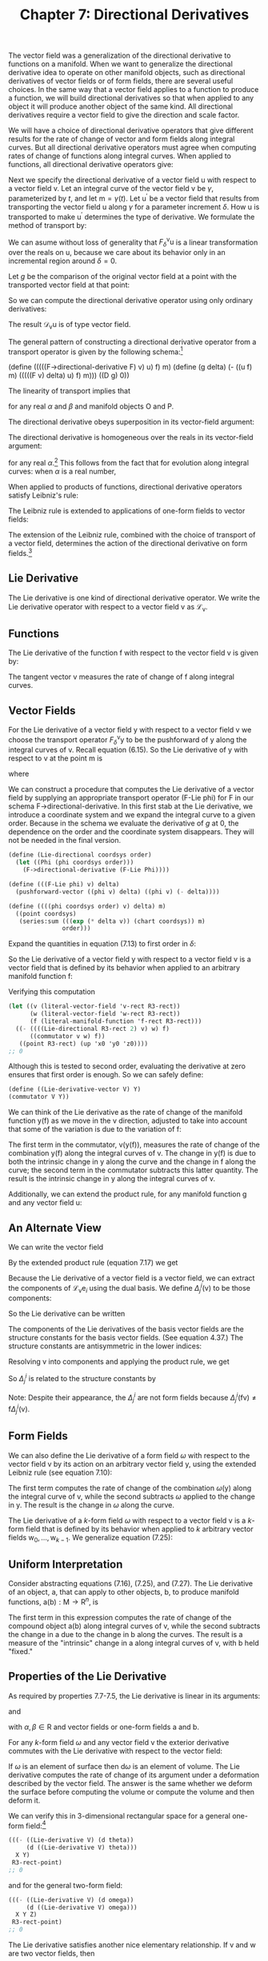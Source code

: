 #+title: Chapter 7: Directional Derivatives
#+STARTUP: noindent

The vector field was a generalization of the directional derivative to
functions on a manifold. When we want to generalize the directional
derivative idea to operate on other manifold objects, such as
directional derivatives of vector fields or of form fields, there are
several useful choices. In the same way that a vector field applies to
a function to produce a function, we will build directional
derivatives so that when applied to any object it will produce another
object of the same kind. All directional derivatives require a vector
field to give the direction and scale factor.

We will have a choice of directional derivative operators that give
different results for the rate of change of vector and form fields
along integral curves. But all directional derivative operators must
agree when computing rates of change of functions along integral
curves. When applied to functions, all directional derivative
operators give:

\begin{equation}
\mathcal{D}_{\mathsf{v}}(\mathsf{f}) = \mathsf{v}(\mathsf{f}).
\end{equation}

Next we specify the directional derivative of a vector field
$\mathsf{u}$ with respect to a vector field $\mathsf{v}$. Let an
integral curve of the vector field $\mathsf{v}$ be $\gamma$, parameterized by
$t$, and let $\mathsf{m} = \gamma(t)$. Let $\mathsf{u}^{\prime}$ be a
vector field that results from transporting the vector field
$\mathsf{u}$ along $\gamma$ for a parameter increment $\delta$. How $\mathsf{u}$ is
transported to make $\mathsf{u}^{\prime}$ determines the type of
derivative. We formulate the method of transport by:

\begin{equation}
\mathsf{u}^{\prime} = F^{\mathsf{v}}_{\delta}\mathsf{u}.
\end{equation}

We can asume without loss of generality that
$F^{\mathsf{v}}_{\delta}\mathsf{u}$ is a linear transformation over
the reals on $\mathsf{u}$, because we care about its behavior only in
an incremental region around $\delta = 0$.

Let $g$ be the comparison of the original vector field at a point with
the transported vector field at that point:

\begin{equation}
g(\delta) = \mathsf{u}(\mathsf{f})(\mathsf{m})-(F^{\mathsf{v}}_{\delta}\mathsf{u})(\mathsf{f})(\mathsf{m}).
\end{equation}

So we can compute the directional derivative operator using only
ordinary derivatives:

\begin{equation}
\mathcal{D}_{\mathsf{v}}\mathsf{u}(\mathsf{f})(\mathsf{m}) = Dg(0).
\end{equation}

The result $\mathcal{D}_{\mathsf{v}}\mathsf{u}$ is of type vector
field.

The general pattern of constructing a directional derivative operator
from a transport operator is given by the following schema:[fn:1]

(define (((((F->directional-derivative F) v) u) f) m)
(define (g delta)
(- ((u f) m) (((((F v) delta) u) f) m)))
((D g) 0))

The linearity of transport implies that

\begin{equation}
\mathcal{D}_{\mathsf{v}}(\alpha\mathsf{O}+\beta\mathsf{P}) = \alpha\mathcal{D}_{\mathsf{v}}\mathsf{O}+\beta\mathcal{D}_{\mathsf{v}}\mathsf{P},
\end{equation}

for any real $\alpha$ and $\beta$ and manifold objects $\mathsf{O}$ and
$\mathsf{P}$.

The directional derivative obeys superposition in its vector-field
argument:

\begin{equation}
\mathcal{D}_{\mathsf{v}+\mathsf{w}} = \mathcal{D}_{\mathsf{v}}+\mathcal{D}_{\mathsf{w}}.
\end{equation}

The directional derivative is homogeneous over the reals in its
vector-field argument:

\begin{equation}
\mathcal{D}_{\alpha\mathsf{v}} = \alpha\mathcal{D}_{\mathsf{v}},
\end{equation}

for any real $\alpha$.[fn:2] This follows from the fact that for evolution
along integral curves: when $\alpha$ is a real number,

\begin{equation}
\phi^{\alpha\mathsf{v}}_{t}(\mathsf{m}) = \phi^{\mathsf{v}}_{\alpha t}(\mathsf{m}).
\end{equation}

When applied to products of functions, directional derivative
operators satisfy Leibniz's rule:

\begin{equation}
\mathcal{D}_{\mathsf{v}}(\mathsf{f}\mathsf{g}) = \mathsf{f}(\mathcal{D}_{\mathsf{v}}\mathsf{g})+(\mathcal{D}_{\mathsf{v}}\mathsf{f})\mathsf{g.}
\end{equation}

The Leibniz rule is extended to applications of one-form fields to
vector fields:

\begin{equation}
\mathcal{D}_{\mathsf{v}}(\omega(\mathsf{y}))= \omega(\mathcal{D}_{\mathsf{v}}\mathsf{y})+(\mathcal{D}_{\mathsf{v}}\omega)(\mathsf{y}).
\end{equation}

The extension of the Leibniz rule, combined with the choice of
transport of a vector field, determines the action of the directional
derivative on form fields.[fn:3]

** Lie Derivative

   The Lie derivative is one kind of directional derivative
   operator. We write the Lie derivative operator with respect to a
   vector field $\mathsf{v}$ as $\mathcal{L}_{\mathsf{v}}$.

** Functions

   The Lie derivative of the function $\mathsf{f}$ with respect to the
   vector field $\mathsf{v}$ is given by:

   \begin{equation}
   \mathcal{L}_{\mathsf{v}}\mathsf{f} = \mathsf{v}(\mathsf{f}).
   \end{equation}

   The tangent vector $\mathsf{v}$ measures the rate of change of
   $\mathsf{f}$ along integral curves.

** Vector Fields

   For the Lie derivative of a vector field $\mathsf{y}$ with respect
   to a vector field $\mathsf{v}$ we choose the transport operator
   $F^{\mathsf{v}}_{\delta}\mathsf{y}$ to be the pushforward of
   $\mathsf{y}$ along the integral curves of $\mathsf{v}$. Recall
   equation (6.15). So the Lie derivative of $\mathsf{y}$ with respect
   to $\mathsf{v}$ at the point $\mathsf{m}$ is

   \begin{equation}
   (\mathcal{L}_{\mathsf{v}}\mathsf{y})(\mathsf{f})(\mathsf{m}) = Dg(0),
   \end{equation}

   where

   \begin{equation}
   g(\delta) = \mathsf{y}(\mathsf{f})(\mathsf{m}) - ((\phi^{\mathsf{v}}_{\delta})_{*}\mathsf{y})(\mathsf{f})(\mathsf{m}).
   \end{equation}

   We can construct a procedure that computes the Lie derivative of a
   vector field by supplying an appropriate transport operator (F-Lie
   phi) for F in our schema F->directional-derivative. In this first
   stab at the Lie derivative, we introduce a coordinate system and we
   expand the integral curve to a given order. Because in the schema
   we evaluate the derivative of $g$ at 0, the dependence on the order
   and the coordinate system disappears. They will not be needed in
   the final version.

   #+begin_src scheme
     (define (Lie-directional coordsys order)
       (let ((Phi (phi coordsys order)))
         (F->directional-derivative (F-Lie Phi))))
   #+end_src

   #+begin_src scheme
     (define (((F-Lie phi) v) delta)
       (pushforward-vector ((phi v) delta) ((phi v) (- delta))))
   #+end_src

   #+begin_src scheme
     (define ((((phi coordsys order) v) delta) m)
       ((point coordsys)
        (series:sum (((exp (* delta v)) (chart coordsys)) m)
                    order)))
   #+end_src

   Expand the quantities in equation (7.13) to first order in $\delta$:

   \begin{equation}
   \begin{aligned}
   g(\delta) = \mathsf{y}(\mathsf{f})(\mathsf{m})-(\phi^{\mathsf{v}}_{\delta *}\mathsf{y})(\mathsf{f})(\mathsf{m}) \\
   &=\mathsf{y}(\mathsf{f})(\mathsf{m})-\mathsf{y}(\mathsf{f}\circ\phi^{\mathsf{v}}_{\delta})(\phi^{\mathsf{v}}_{-\delta}(\mathsf{m})) \\
   &=(\mathsf{y}(\mathsf{f})-\mathsf{y}(\mathsf{f}+\delta\mathsf{v}(\mathsf{f})+\cdots)+\delta\mathsf{v}(\mathsf{y}(\mathsf{f}+\delta\mathsf{v}(\mathsf{f})+\cdots)))(\mathsf{m})+\cdots \\
   &=(-\delta\mathsf{y}(\mathsf{v}(\mathsf{f}))+\delta\mathsf{v}(\mathsf{y}(\mathsf{f})))(\mathsf{m})+\cdots \\
   &=\delta[\mathsf{v},\mathsf{y}](\mathsf{f})(\mathsf{m})+\mathcal{O}(\delta^{2}).
   \end{aligned}
   \end{equation}

   So the Lie derivative of a vector field $\mathsf{y}$ with respect
   to a vector field $\mathsf{v}$ is a vector field that is defined by
   its behavior when applied to an arbitrary manifold function
   $\mathsf{f}$:

   \begin{equation}
   (\mathcal{L}_{\mathsf{v}}\mathsf{y})(\mathsf{f}) = [\mathsf{v},\mathsf{y}](\mathsf{f})
   \end{equation}

   Verifying this computation

   #+begin_src scheme
     (let ((v (literal-vector-field 'v-rect R3-rect))
           (w (literal-vector-field 'w-rect R3-rect))
           (f (literal-manifold-function 'f-rect R3-rect)))
       ((- ((((Lie-directional R3-rect 2) v) w) f)
           ((commutator v w) f))
        ((point R3-rect) (up 'x0 'y0 'z0))))
     ;; 0
   #+end_src

   Although this is tested to second order, evaluating the derivative
   at zero ensures that first order is enough. So we can safely
   define:

   #+begin_src scheme
     (define ((Lie-derivative-vector V) Y)
     (commutator V Y))
   #+end_src

   We can think of the Lie derivative as the rate of change of the
   manifold function $\mathsf{y}(\mathsf{f})$ as we move in the
   $\mathsf{v}$ direction, adjusted to take into account that some of
   the variation is due to the variation of $\mathsf{f}$:

   \begin{equation}
   \begin{aligned}
   (\mathcal{L}_{\mathsf{v}}\mathsf{y})(\mathsf{f}) = [\mathsf{v},\mathsf{y}](\mathsf{f}) \\
   &=\mathsf{v}(\mathsf{y}(\mathsf{f}))-\mathsf{y}(\mathsf{v}(\mathsf{f})) \\
   &=\mathsf{v}(\mathsf{y}(\mathsf{f}))-\mathsf{y}(\mathcal{L}_{\mathsf{v}}(\mathsf{f})).
   \end{aligned}
   \end{equation}

   The first term in the commutator,
   $\mathsf{v}(\mathsf{y}(\mathsf{f}))$, measures the rate of change
   of the combination $\mathsf{y}(\mathsf{f})$ along the integral
   curves of $\mathsf{v}$. The change in $\mathsf{y}(\mathsf{f})$ is
   due to both the intrinsic change in $\mathsf{y}$ along the curve
   and the change in $\mathsf{f}$ along the curve; the second term in
   the commutator subtracts this latter quantity. The result is the
   intrinsic change in $\mathsf{y}$ along the integral curves of
   $\mathsf{v}$.

   Additionally, we can extend the product rule, for any manifold function $\mathsf{g}$ and any vector field $\mathsf{u}$:

   \begin{equation}
   \begin{aligned}
   \mathcal{L}_{\mathsf{v}}(\mathsf{g}\mathsf{u})(\mathsf{f})=[\mathsf{v},\mathsf{g}\mathsf{u}](\mathsf{f}) \\
   &=\mathsf{v}(\mathsf{g})\mathsf{u}(\mathsf{f})+\mathsf{g}[\mathsf{v},\mathsf{u}](\mathsf{f}) \\
   &=(\mathcal{L}_{\mathsf{v}}\mathsf{g})\mathsf{u}(\mathsf{f})+\mathsf{g}(\mathcal{L}_{\mathsf{v}}\mathsf{u})(\mathsf{f}).
   \end{aligned}
   \end{equation}

** An Alternate View

   We can write the vector field

   \begin{equation}
   \mathsf{y}(\mathsf{f})=\sum_{i}y^{i}\mathsf{e}_{i}(\mathsf{f}).
   \end{equation}

   By the extended product rule (equation 7.17) we get

   \begin{equation}
   \mathcal{L}_{\mathsf{v}}\mathsf{y}(\mathsf{f})=\sum_{i}(\mathsf{v}(\mathsf{y}^{i})\mathsf{e}_{i}(\mathsf{f})+\mathsf{y}^{i}\mathcal{L}_{\mathsf{v}}\mathcal{e}_{i}(\mathsf{f})).
   \end{equation}

   Because the Lie derivative of a vector field is a vector field, we
   can extract the components of
   $\mathcal{L}_{\mathsf{v}}\mathsf{e}_{i}$ using the dual basis. We
   define $\Delta^{i}_{j}(\mathsf{v})$ to be those components:

   \begin{equation}
   \Delta^{i}_{j}(\mathsf{v}) = \tilde{\mathsf{e}}^{i}(\mathcal{L}_{\mathsf{v}}\mathsf{e}_{j}) = \tilde{\mathsf{e}}^{i}([\mathsf{v},\mathsf{e}_{j}]).
   \end{equation}

   So the Lie derivative can be written

   \begin{equation}
   (\mathcal{L}_{\mathsf{v}}\mathsf{y})(\mathsf{f}) = \sum_{i}\bigg(\mathsf{v}(\mathsf{y}^{i})+\sum_{j}\Delta^{i}_{j}(\mathsf{v})\mathsf{y}^{j}\bigg)\mathsf{e}_{i}(f).
   \end{equation}

   The components of the Lie derivatives of the basis vector fields
   are the structure constants for the basis vector fields. (See
   equation 4.37.) The structure constants are antisymmetric in the
   lower indices:

   \begin{equation}
   \tilde{\mathsf{e}}^{i}(\mathcal{L}_{\mathsf{e}_{k}}\mathsf{e}_{j}) = \tilde{\mathsf{e}}^{i}([\mathsf{e}_{k},\mathsf{e}_{j}]) = \mathsf{d}^{i}_{kj}.
   \end{equation}

   Resolving $\mathsf{v}$ into components and applying the product
   rule, we get

   \begin{equation}
   (\mathcal{L}_{\mathsf{v}}\mathsf{y})(\mathsf{f}) = \sum_{k}\big(\mathsf{v}^{k}[\mathsf{e}_{k},\mathsf{y}](\mathsf{f})-\mathsf{y}(\mathsf{v}^{k})\mathsf{e}_{k})(\mathsf{f})\big).
   \end{equation}

   So $\Delta^{i}_{j}$ is related to the structure constants by

   \begin{equation}
   \begin{aligned}
   \Delta^{i}_{j}(\mathsf{v}) = \tilde{\mathsf{e}}^{i}(\mathcal{L}_{\mathsf{v}}\mathsf{e}_{j}) \\
   &=\sum_{k}\big(\mathsf{v}^{k}\tilde{\mathsf{e}}^{i}([\mathsf{e}_{k},\mathsf{e}_{j}])-\mathsf{e}_j(\mathsf{v}^{k})\tilde{\mathsf{e}}^{i}(\mathsf{e}_{k})\big) \\
   &=\sum_{k}\big(\mathsf{v}^{k}\mathsf{d}^{i}_{kj}-\mathsf{e}_{j}(\mathsf{v}^{k})\delta^{i}_{k}\big) \\
   &=\sum_{k}\mathsf{v}^{k}\mathsf{d}^{i}_{kj}-\mathsf{e}_{j}(\mathsf{v}^{i}).
   \end{aligned}
   \end{equation}

   Note: Despite their appearance, the $\Delta^{i}_{j}$ are not form
   fields because $\Delta^{i}_{j}(\mathsf{f}\mathsf{v})\neq\mathsf{f}
   \Delta^{i}_{j}(\mathsf{v})$.

** Form Fields

   We can also define the Lie derivative of a form field $\omega$ with
   respect to the vector field $\mathsf{v}$ by its action on an
   arbitrary vector field $\mathsf{y}$, using the extended Leibniz
   rule (see equation 7.10):

   \begin{equation}
   (\mathcal{L}_{\mathsf{v}}(\omega))(\mathsf{y})\equiv\mathsf{v}(\omega(\mathsf{y}))-\omega(\mathcal{L}_{\mathsf{v}}\mathsf{y}).
   \end{equation}

   The first term computes the rate of change of the combination
   $\omega(\mathsf{y})$ along the integral curve of $\mathsf{v}$,
   while the second subtracts $\omega$ applied to the change in
   $\mathsf{y}$. The result is the change in $\omega$ along the curve.

   The Lie derivative of a $k$-form field $\omega$ with respect to a vector
   field $\mathsf{v}$ is a $k$-form field that is defined by its
   behavior when applied to $k$ arbitrary vector fields
   $\mathsf{w}_{0},\ldots,\mathsf{w}_{k-1}$. We generalize equation
   (7.25):

   \begin{equation}
   \begin{aligned}
   \mathcal{L}_{\mathsf{v}}\omega(\mathsf{w}_{0},\ldots,\mathsf{w}_{k-1}) \\
   &= \mathsf{v}(\omega(\mathsf{w}_{0},\ldots,\mathsf{w}_{k-1}))-\sum_{i=0}^{k-1}\omega(\mathsf{w}_{0},\ldots,\mathcal{L}_{\mathsf{v}}\mathsf{w}_{i},\ldots,\mathsf{w}_{k-1}).
   \end{aligned}
   \end{equation}

** Uniform Interpretation

   Consider abstracting equations (7.16), (7.25), and (7.27). The Lie
   derivative of an object, $\mathsf{a}$, that can apply to other
   objects, $\mathsf{b}$, to produce manifold functions,
   $\mathsf{a}(\mathsf{b}):\mathsf{M}\to\mathsf{R}^{n}$, is

   \begin{equation}
   (\mathcal{L}_{\mathsf{v}}\mathsf{a})(\mathsf{b}) = \mathsf{v}(\mathsf{a}(\mathsf{b}))-\mathsf{a}(\mathcal{L}_{\mathsf{v}}\mathsf{b}).
   \end{equation}

   The first term in this expression computes the rate of change of
   the compound object $\mathsf{a}(\mathsf{b})$ along integral curves
   of $\mathsf{v}$, while the second subtracts the change in
   $\mathsf{a}$ due to the change in $\mathsf{b}$ along the
   curves. The result is a measure of the "intrinsic" change in
   $\mathsf{a}$ along integral curves of $\mathsf{v}$, with
   $\mathsf{b}$ held "fixed."

** Properties of the Lie Derivative

   As required by properties 7.7-7.5, the Lie derivative is linear in
   its arguments:

   \begin{equation}
   \mathcal{L}_{\alpha\mathsf{v}+\beta\mathsf{w}} = \alpha\mathcal{L}_{\mathsf{v}}+\beta\mathcal{L}_{\mathsf{w}},
   \end{equation}

   and

   \begin{equation}
   \mathcal{L}_\mathsf{v}(\alpha\mathsf{a}+\beta\mathsf{b})=\alpha\mathcal{L}_{\mathsf{v}}\mathsf{a}+\beta\mathcal{L}_{\mathsf{v}}\mathsf{b},
   \end{equation}

   with $\alpha,\beta\in\mathsf{R}$ and vector fields or one-form
   fields $\mathsf{a}$ and $\mathsf{b}$.

   For any $k$-form field $\omega$ and any vector field $\mathsf{v}$ the
   exterior derivative commutes with the Lie derivative with respect
   to the vector field:

   \begin{equation}
   \mathcal{L}_{\mathsf{v}}(\mathsf{d}\omega) = \mathsf{d}(\mathcal{L}_{\mathsf{v}}\omega).
   \end{equation}

   If $\omega$ is an element of surface then $\mathsf{d}\omega$ is an element
   of volume. The Lie derivative computes the rate of change of its
   argument under a deformation described by the vector field. The
   answer is the same whether we deform the surface before computing
   the volume or compute the volume and then deform it.

   We can verify this in 3-dimensional rectangular space for a general
   one-form field:[fn:4]

   #+begin_src scheme
     (((- ((Lie-derivative V) (d theta))
          (d ((Lie-derivative V) theta)))
       X Y)
      R3-rect-point)
     ;; 0
   #+end_src

   and for the general two-form field:

   #+begin_src scheme
     (((- ((Lie-derivative V) (d omega))
          (d ((Lie-derivative V) omega)))
       X Y Z)
      R3-rect-point)
     ;; 0
   #+end_src

   The Lie derivative satisfies another nice elementary
   relationship. If $\mathsf{v}$ and $\mathsf{w}$ are two vector
   fields, then

   \begin{equation}
   [\mathcal{L}_{\mathsf{v}},\mathcal{L}_{\mathsf{w}}] = \mathcal{L}_{[\mathsf{v},\mathsf{w}]}.
   \end{equation}

   Again, for our general one-form field $\theta$:

   #+begin_src scheme
     ((((- (commutator (Lie-derivative X) (Lie-derivative Y))
           (Lie-derivative (commutator X Y)))
        theta)
       Z)
      R3-rect-point)
     ;; 0
   #+end_src

   and for the two-form field $\omega$:

   #+begin_src scheme
     ((((- (commutator (Lie-derivative X) (Lie-derivative Y))
           (Lie-derivative (commutator X Y)))
        omega)
       Z V)
      R3-rect-point)
     ;; 0
   #+end_src

** Exponentiating Lie Derivatives

   The Lie derivative computes the rate of change of objects as they
   are advanced along integral curves. The Lie derivative of an object
   produces another object of the same type, so we can iterate Lie
   derivatives. This gives us Taylor series for objects along the
   curve.

   The operator $e^{t\mathcal{L}_{\mathsf{v}}} =
   1+t\mathcal{L}_{v}+\tfrac{t^{2}}{2!}\mathcal{L}^{2}_{\mathsf{v}}+\ldots$
   evolves objects along the curve by parameter $t$. For example, the
   exponential of a Lie derivative applied to a vector field is

   \begin{equation}
   \begin{aligned}
   e^{t\mathcal{L}_{\mathsf{v}}}\mathsf{y} = \mathsf{y}+t\mathcal{L}_{\mathsf{v}}\mathsf{y}+\frac{t^{2}}{2}{\mathcal{L}_{\mathsf{v}}}^{2}\mathsf{y}+\cdots \\
   &= \mathsf{y}+t[\mathsf{v},\mathsf{y}]+\frac{t^{2}}{2}[\mathsf{v},[\mathsf{v},\mathsf{y}]]+\cdots .
   \end{aligned}
   \end{equation}

   Consider a simple case. We advanced the coordinate-basis vector
   field ${\partial}/{\partial\mathsf{y}}$ by an angle $a$ around the
   circle. Let $\mathsf{J}_{z} = {x\partial}/{\partial\mathsf{y}} -
   {y\partial}/{\partial\mathsf{x}}$, the circular vector field. We
   recall

   #+begin_src scheme
     (define Jz (- (* x d/dy) (* y d/dx)))
   #+end_src

   We can apply the exponential of the Lie derivative with respect to
   $\mathsf{J}_{z}$ to ${\partial}/{\partial\mathsf{y}}$. We examine
   how the result affects a general function on the manifold:

   #+begin_src scheme
     (series:for-each print-expression
                      ((((exp (* 'a (Lie-derivative Jz))) d/dy)
                        (literal-manifold-function 'f-rect R3-rect))
                       ((point R3-rect) (up 1 0 0)))
                      5)
     ;; /(((partial 0) f-rect) (up 1 0))/
     ;; /(* -1 a (((partial 1) f-rect) (up 1 0)))/
     ;; /(* -1/2 (expt a 2) (((partial 0) f-rect) (up 1 0)))/
     ;; /(* 1/6 (expt a 3) (((partial 1) f-rect) (up 1 0)))/
     ;; /(* 1/24 (expt a 4) (((partial 0) f-rect) (up 1 0)))/
     ;; /;Value: .../
   #+end_src

   Apparently the result is

   \begin{equation}
   \text{exp}(\alpha\mathcal{L}_{(\mathsf{x}\,{\partial}/{\partial\mathsf{y}}-\mathsf{y}\,{\partial}/{\partial\mathsf{x}})})\frac{\partial}{\partial\mathsf{y}}
   =-\sin(a)\frac{\partial}{\partial\mathsf{x}}+\cos(a)\frac{\partial}{\partial\mathsf{y}}.
   \end{equation}

** Interior Product

   There is a simple but useful operation available between vector
   fields and form fields called /interior product/. This is the
   substitution of a vector field $\mathsf{v}$ into the first argument
   of a $p$-form field $\omega$ to produce a $p-1$-form field:

   \begin{equation}
   (i_{\mathsf{v}}\omega)(\mathsf{v}_{1},\ldots\mathsf{v}_{\mathsf{p}-1})=\omega(\mathsf{v},\mathsf{v}_{1},\ldots\mathsf{v}_{\mathsf{p-1}}).
   \end{equation}

   There is a mundane identity corresponding to the product rule for
   the Lie derivative of an interior product:

   \begin{equation}
   \mathcal{L}_{\mathsf{v}}(i_{\mathsf{y}}\omega)=i_{\mathcal{L}_{\mathsf{v}}\mathsf{y}}\omega+{i}_{\mathsf{y}}(\mathcal{L}_{\mathsf{v}}\omega).
   \end{equation}

   And there is a rather nice identity for the Lie derivative in terms
   of the interior product and the exterior derivative, called
   /Cartan's formula/:

   \begin{equation}
   \mathcal{L}_{\mathsf{v}}\omega=i_{\mathsf{v}}(\mathsf{d}\omega)+\mathsf{d}(i_{\mathsf{v}}\omega).
   \end{equation}

   We can verify Cartan's formula in a simple case with a program:

   #+begin_src scheme
     (define X (literal-vector-field 'X-rect R3-rect))
     (define Y (literal-vector-field 'Y-rect R3-rect))
     (define Z (literal-vector-field 'Z-rect R3-rect))
   #+end_src

   #+begin_src scheme
     (define a (literal-manifold-function 'alpha R3-rect))
     (define b (literal-manifold-function 'beta R3-rect))
     (define c (literal-manifold function 'gamma R3-rect))
   #+end_src

   #+begin_src scheme
     (define omega
       (+ (* a (wedge dx dy))
          (* b (wedge dy dz))
          (* c (wedge dz dx))))
   #+end_src

   #+begin_src scheme
     (define ((L1 X) omega)
       (+ ((interior-product X) (d omega))
          (d ((interior-product X) omega))))
   #+end_src

   #+begin_src scheme
     ((- (((Lie-derivative X) omega) Y Z)
         (((L1 X) omega) Y Z))
      ((point R3-rect) (up 'x0 'y0 'z0)))
     ;; 0
   #+end_src

   Note that $i_{\mathsf{v}}\circ{i}_{\mathsf{u}} +
   {i}_{\mathsf{u}}\circ{i}_{\mathsf{v}} = 0$. One consequence of this
   is that ${i}_{\mathsf{v}}\circ{i}_{\mathsf{v}}=0$.

** Covariant Derivative

   The covariant derivative is another kind of directional derivative
   operator. We write the covariant derivative operator with respect
   to a vector field $\mathsf{v}$ as $\nabla_{\mathsf{v}}$. This is
   pronounced "covariant derivative with respect to $\mathsf{v}$" or
   "nabla $\mathsf{v}$."

** Covariant Derivative of Vector Fields

   We may also choose our $F^{\mathsf{v}}_{\delta}\mathsf{u}$ to
   define what we mean by "parallel" transport of the vector field
   $\mathsf{u}$ along an integral curve of the vector field
   $\mathsf{v}$. This may correspond to our usual understanding of
   parallel in situations where we have intuitive insight.

   The notion of parallel transport is path dependent. Remember our
   example from the Introduction, page 1: Start at the North Pole
   carrying a stick along a line of longitude to the Equator, always
   pointing it south, parallel to the surface of the Earth. Then
   proceed eastward for some distance, still pointing the stick
   south. Finally, return to the North Pole along this new line of
   longitude, keeping the stick pointing south all the time. At the
   pole the stick will not point in the same direction as it did at
   the beginning of the trip, and the discrepancy will depend on the
   amount of eastward motion.[fn:5]

   So if we try to carry a stick parallel to itself and tangent to the
   sphere, around a closed path, the stick generally does not end up
   pointing in the same direction as it started. The result of
   carrying the stick from one point on the sphere to another depends
   on the path taken. However, the direction of the stick at the
   endpoint of a path does not depend on the rate of transport, just
   on the particular path on which it is carried. Parallel transport
   over a zero-length path is the identity.

   A vector may be resolved as a linear combination of other
   vectors. If we parallel-transport each component, and form the same
   linear combination, we get the transported original vector. Thus
   parallel transport on a particular path for a particular distance
   is a linear operation.

   So the transport function $F^{\mathsf{v}}_{\delta}$ is a linear
   operator on the components of its argument, and thus:

   \begin{equation}
   F^{\mathsf{v}}_{\delta}\mathsf{u}(\mathsf{f})(\mathsf{m})=\sum_{i,j}(A^{i}_{j}(\delta)(\mathsf{u}^{j}\circ\phi^{\mathsf{v}}_{-\delta})\mathsf{e}_{i}(\mathsf{f}))(\mathsf{m})
   \end{equation}

   for some functions $A^{i}_{j}$ that depend on the particular path
   (hence its tangent vector $\mathsf{v}$) and the initial point. We
   reach back along the integral curve to pick up the components of
   $\mathsf{u}$ and then parallel-transport them forward by the matrix
   $A^{i}_{j}(\delta)$ to form the components of the
   parallel-transported vector at the advanced point.

   As before, we compute

   \begin{equation}
   \nabla_{\mathsf{v}}\mathsf{u}(\mathsf{f})(\mathsf{m})=Dg(0),
   \end{equation}

   where

   \begin{equation}
   g(\delta)=\mathsf{u}(\mathsf{f})(\mathsf{m})-(F^{\mathsf{v}}_{\delta}\mathsf{u})(\mathsf{f})(\mathsf{m}).
   \end{equation}

   Expanding with respect to a basis $\{\mathsf{e}_{i}\}$ we get

   \begin{equation}
   g(\delta)=\sum_{i}\Bigg(\mathsf{u}^{i}\mathsf{e}_{i}(\mathsf{f})-\sum_{j}A^{i}_{j}(\delta)(\mathsf{u}^{j}\circ\phi^{\mathsf{v}}_{-\delta})\mathsf{e}_{i}(\mathsf{f})\Bigg)(\mathsf{m}).
   \end{equation}

   By the product rule for derivatives,

   \begin{equation}
   \begin{aligned}
   Dg(\delta)= \\
   \sum_{ij}\big(A^{i}_{j}(\delta)((\mathsf{v}(\mathsf{u}^{j}))\circ\phi^{\mathsf{v}}_{-\delta})\mathsf{e}_{i}(\mathsf{f})-DA^{i}_{j}(\delta)(\mathsf{u}^{j}\circ\phi^{\mathsf{v}}_{-\delta})\mathsf{e}_{i}(\mathsf{f})\big)(\mathsf{m}).
   \end{aligned}
   \end{equation}

   So, since $A^{i}_{j}(0)(\mathsf{m})$ is the identity multiplier,
   and $\phi^{\mathsf{v}}_{0}$ is the identity function,

   \begin{equation}
   Dg(0)=\sum_{i}\Bigg(\mathsf{v}(\mathsf{u}^{i})(\mathsf{m})\mathsf{e}_{i}(\mathsf{f})-\sum_{j}DA^{i}_{j}(0)\mathsf{u}^{j}(\mathsf{m})\mathsf{e}_{i}(\mathsf{f})\Bigg)\,(\mathsf{m}).
   \end{equation}

   We need $DA^{i}_{j}(0)$. Parallel transport depends on the path,
   but not on the parameterization of the path. From this we can
   deduce that $DA^{i}_{j}(0)$ can be written as one-form fields
   applied to the vector field $\mathsf{v}$, as follows.

   Introduce $B$ to make the dependence of $A$s on $\mathsf{v}$
   explicit:

   \begin{equation}
   A^{i}_{j}(\delta) = B^{i}_{j}(\mathsf{v})(\delta).
   \end{equation}

   Parallel transport depends on the path but not on the rate along
   the path. Incrementally, if we scale the vector field $\mathsf{v}$
   by $\xi$,

   \begin{equation}
   \frac{d}{d\delta}(B(\mathsf{v})(\delta)) = \frac{d}{d\delta}(B(\xi\mathsf{v})({\delta}/{\xi})).
   \end{equation}

   Using the chain rule

   \begin{equation}
   D(B(\mathsf{v}))(\delta) = \frac{1}{\xi}D(B(\xi\mathsf{v}))(\frac{\delta}{\xi}),
   \end{equation}

   so, for $\delta = 0$,

   \begin{equation}
   \xi{D}(B(\mathsf{v}))(0) = D(B(\xi\mathsf{v}))(0).
   \end{equation}

   The scale factor $\xi$ can vary from place to place. So $DA^{i}_{j}(0)$
   is homogeneous in $\mathsf{v}$ over manifold functions. This is
   stronger than the homogeneity required by equation (7.7).

   The superposition property (equation (7.6)) is true of the ordinary
   directional derivative of manifold functions. By analogy we require
   it to be true of directional derivatives of vector fields.

   These two properties imply that $DA^{i}_{j}(0)$ is a one-form
   field:

   \begin{equation}
   DA^{i}_{j}(0) = -\varpi^{i}_{j}(\mathsf{v}),
   \end{equation}

   where the minus sign is a matter of convention.

   As before, we can take a stab at computing the covariant derivative
   of a vector field by supplying an appropriate transport operator
   for F in F->directional-derivative. Again, this is expanded to a
   given order with a given coordinate system. These will be
   unnecessary in the final version.

   #+begin_src scheme
     (define (covariant-derivative-vector omega coordsys order)
       (let ((Phi (phi coordsys order)))
         (F->directional-derivative
          (F-parallel omega Phi coordsys))))
   #+end_src

   #+begin_src scheme
     (define ((((((F-parallel omega phi coordsys) v) delta) u) f) m)
       (let ((basis (coordinate-system->basis coordsys)))
         (let ((etilde (basis->1form-basis basis))
               (e (basis->vector-basis basis)))
           (let ((m0 (((phi v) (- delta)) m)))
             (let ((Aij (+ (identity-like ((omega v) m0))
                           (* delta (- ((omega v) m0)))))
                   (ui ((etilde u) m0)))
               (* ((e f) m) (* Aij ui)))))))
   #+end_src

   So

   \begin{equation}
   Dg(0) = \sum_{i}\left(\mathsf{v}(\mathsf{u}^{i})(\mathsf{m})+\sum_{j}\varpi^{i}_{j}(\mathsf{v})(\mathsf{m})\mathsf{u}^{j}(\mathsf{m})\right)\mathsf{e}_{i}(\mathsf{f})(\mathsf{m}).
   \end{equation}

   Thus the covariant derivative is

   \begin{equation}
   \nabla_{\mathsf{v}}\mathsf{u}(\mathsf{f}) = \sum_{i}\left(\mathsf{v}(\mathsf{u}^{i})+\sum_{j}\varpi^{i}_{j}(\mathsf{v})\mathsf{u}^{j}\right)\mathsf{e}_{i}(\mathsf{f}).
   \end{equation}

   The one-form fields $\varpi^{i}_{j}$ are called the /Cartan
   one-forms/, or the /connection one-forms/. They are defined with
   respect to the basis $\mathsf{e}$.

   As a program, the covariant derivative is:[fn:6]

   #+begin_src scheme
     (define ((((covariant-derivative-vector Cartan) V) U) f)
       (let ((basis (Cartan->basis Cartan))
             (Cartan-forms (Cartan->forms Cartan)))
         (let ((vector-basis (basis->vector-basis basis))
               (1form-basis (basis->1-form-basis basis)))
           (let ((u-components (1form-basis U)))
             (* (vector-basis f)
                (+ (V u-components)
                   (* (Cartan-forms V) u-components)))))))
   #+end_src

   An important property of $\nabla_{\mathsf{v}}\mathsf{u}$ is that it
   is linear over manifold functions $\mathsf{g}$ in the first
   argument

   \begin{equation}
   \nabla_{\mathsf{g}\mathsf{v}}\mathsf{u}(\mathsf{f}) = \mathsf{g}\nabla_{\mathsf{v}}\mathsf{u}(\mathsf{f}),
   \end{equation}

   consistent with the fact that the Cartan forms $\varpi^{i}_{j}$
   share the same property.

   Additionally, we can extend the product rule, for any manifold
   function $\mathsf{g}$ and any vector field $\mathsf{u}$:

   \begin{equation}
   \begin{aligned}
   \nabla_{\mathsf{v}}(\mathsf{g}\mathsf{u})(\mathsf{f}) &= \sum_{i}\left(\mathsf{v}(\mathsf{gu}^{i})+\sum_{j}\varpi^{i}_{j}(\mathsf{v})\mathsf{gu}^{j}\right)\mathsf{e}_{i}(\mathsf{f}) \\
   &= \sum_{i}\mathsf{v}(\mathsf{g})\mathsf{u}^{i}\mathsf{e}_{i}(\mathsf{f})+\mathsf{g}\nabla_{\mathsf{v}}(\mathsf{u})(\mathsf{f}) \\
   &= (\nabla_{\mathsf{v}}\mathsf{g})\mathsf{u}(\mathsf{f})+\mathsf{g}\nabla_{\mathsf{v}}(\mathsf{u})(\mathsf{f}).
   \end{aligned}
   \end{equation}

** An Alternate View

   As we did with the Lie derivative (equations 7.18-7.21), we can
   write the vector field

   \begin{equation}
   \mathsf{u}(\mathsf{f})(\mathsf{m}) = \sum_{i}\mathsf{u}^{i}(\mathsf{m})\mathsf{e}_{i}(\mathsf{f})(\mathsf{m}).
   \end{equation}

   By the extended product rule, equation (7.51), we get:

   \begin{equation}
   \nabla_{\mathsf{v}}\mathsf{u}(\mathsf{f}) = \sum_{i}(\mathsf{v}(\mathsf{u}^{i})\mathsf{e}_{i}(\mathsf{f})+\mathsf{u}^{i}\nabla_{\mathsf{v}}\mathsf{e}_{i}(\mathsf{f})).
   \end{equation}

   Because the covariant derivative of a vector field is a vector
   field we can extract the components of
   $\nabla_{\mathsf{v}}\mathsf{e}_{i}$ using the dual basis:

   \begin{equation}
   \varpi^{i}_{j}(\mathsf{v}) = \tilde{\mathsf{e}}^{i}(\nabla_{\mathsf{v}}\mathsf{e}_{j}).
   \end{equation}

   This gives an alternate expression for the Cartan one forms. So

   \begin{equation}
   \nabla_{\mathsf{v}}\mathsf{u}(\mathsf{f}) = \sum_{i}\left(\mathsf{v}(\mathsf{u}^{i})+\sum_{j}\varpi^{i}_{j}(\mathsf{v})\mathsf{u}^{j}\right)\mathsf{e}_{i}(\mathsf{f}).
   \end{equation}

   This analysis is parallel to the analysis of the Lie derivative,
   except that here we have the Cartan form fields $\varpi^{i}_{j}$
   and there we had $\Delta^{i}_{j}$, which are not form fields.

   Notice that the Cartan forms appear here (equation 7.53) in terms
   of the covariant derivatives of the basis vectors. By contrast, in
   the first derivation (see equation 7.42) the Cartan forms appear as
   the derivatives of the linear forms that accomplish the parallel
   transport of the coefficients.

   The Cartan forms can be constructed from the dual basis one-forms:

   \begin{equation}
   \varpi^{i}_{j}(\mathsf{v})(\mathsf{m}) = \sum_{k}\Gamma^{i}_{jk}(\mathsf{m})\tilde{\mathsf{e}}^{k}(\mathsf{v})(\mathsf{m}).
   \end{equation}

   The connection coefficient functions $\Gamma^{i}_{jk}$ are called
   the /Christoffel coefficients/ (traditionally called /Christoffel
   symbols/).[fn:7] Making use of the structures,[fn:8], the Cartan
   forms are

   \begin{equation}
   \varpi(\mathsf{v}) = \Gamma\tilde{\mathsf{e}}(\mathsf{v}).
   \end{equation}

   Conversely, the Christoffel coefficients may be obtained from the
   Cartan forms

   \begin{equation}
   \Gamma^{i}_{jk} = \varpi^{i}_{j}(\mathsf{e}_{k}).
   \end{equation}

** Covariant Derivative of One-Form Fields

   The covariant derivative of a vector field induces a compatible
   covariant derivative for a one-form field. Because the application
   of a one-form field to a vector field yields a manifold function,
   we can evaluate the covariant derivative of such an
   application. Let $\tau$ be a one-form field and $\mathsf{w}$ be a vector
   field. Then

   \begin{equation}
   \begin{aligned}
   \nabla_{\mathsf{v}}(\tau(\mathsf{w})) &= \mathsf{v}\left(\sum_{j}\tau_{j}\mathsf{w}^{j}\right) \\
   &= \sum_{j} (\mathsf{v}(\tau_{j})\mathsf{w}^{j}+\tau_{j}\mathsf{v}(\mathsf{w}^{j})) \\
   &= \sum_{j}
   \left(
    \mathsf{v} (\tau_{j}) \mathsf{w}^{j}
    +
    \tau_{j}
    \left(
     \tilde{\mathsf{e}}^{j} (\nabla_{\mathsf{v}} \mathsf{w}) - \sum_{k} \varpi^{j}_{k} (\mathsf{v}) \mathsf{w}^{k}
    \right)
   \right) \\
   &= \sum_{j} \left(\mathsf{v}(\tau_{j})\mathsf{w}^{j}-\tau_{j}\sum_{k}\varpi^{j}_{k}(\mathsf{v})\mathsf{w}^{k}\right)+\tau(\nabla_{\mathsf{v}}\mathsf{w}) \\
   &= \sum_{j}\left(\mathsf{v}(\tau_{j})\tilde{\mathsf{e}}^{j}-\tau_{j}\sum_{k}\varpi^{j}_{k}(\mathsf{v})\tilde{\mathsf{e}}^{k}\right)(\mathsf{w})+\tau(\nabla_{\mathsf{v}}\mathsf{w}).
   \end{aligned}
   \end{equation}

   So if we define the covariant derivative of a one-form field to be

   \begin{equation}
   \nabla_{\mathsf{v}}(\tau) = \sum_{k}\left(\mathsf{v}(\tau_{k})-\sum_{j}\tau_{j}\varpi^{j}_{k}(\mathsf{v})\right)\tilde{\mathsf{e}}^{k},
   \end{equation}

   then the generalized product rule holds:

   \begin{equation}
   \nabla_{\mathsf{v}}(\tau(\mathsf{u})) = (\nabla_{\mathsf{v}}\tau)(\mathsf{u})+\tau(\nabla_{\mathsf{v}}\mathsf{u}).
   \end{equation}

   Alternatively, assuming the generalized product rule forces the
   definition of covariant derivative of a one-form field.

   As a program this is

   #+begin_src scheme
     (define ((((covariant-derivative-1form Cartan) V) tau) U)
       (let ((nabla_V ((covariant-derivative-vector Cartan) V)))
         (- (V (tau U)) (tau (nabla_V U)))))
   #+end_src

   This program extends naturally to higher-rank form fields:

   #+begin_src scheme
     (define ((((covariant-derivative-form Cartan) V) tau) vs)
       (let ((k (get-rank tau))
             (nabla_V ((covariant-derivative-vector Cartan) V)))
         (- (V (apply tau vs))
            (sigma (lambda (i)
                     (apply tau
                            (list-with-substituted-coord vs i
                                                         (nabla_V (list-ref vs i)))))
                   0 (- k 1)))))
   #+end_src

** Change of Basis

   The basis-independence of the covariant derivative implies a
   relationship between the Cartan forms in one basis and the
   equivalent Cartan forms in another basis. Recall (equation 4.13)
   that the basis vector fields of two bases are always related by a
   linear transformation. Let $\mathsf{J}$ be the matrix of
   coefficient functions and let $\mathsf{e}$ and
   $\mathsf{e}^{\prime}$ be down tuples of basis vector fields. then

   \begin{equation}
   \mathsf{e}(\mathsf{f}) = \mathsf{e}^{\prime}(\mathsf{f})\mathsf{J}.
   \end{equation}

   We want the covariant derivative to be independent of basis. This
   will determine how the connection transforms with a change of
   basis:

   \begin{equation}
   \begin{aligned}
   \nabla_{\mathsf{v}}\mathsf{u}(\mathsf{f})
   &= \sum_{i} \mathsf{e}_{i} (\mathsf{f})
   \left(
    \mathsf{v} (\mathsf{u}^{i})
    + \sum_{j} \varpi^{i}_{j} (\mathsf{v}) \mathrm{u}^{j}
   \right) \\
   &= \sum_{ijk} \mathsf{e}^{\prime}_{i} (\mathsf{f}) \mathsf{J}^{i}_{j}
   \left(
    \mathsf{v}
    \left(
     (\mathsf{J}^{-1})^{j}_{k}(\mathsf{u}^{\prime})^{k}
    \right)
    + \sum_{l}\varpi^{j}_{k} (\mathsf{v}) (\mathsf{J}^{-1})^{k}_{l} (\mathsf{u}^{\prime})^{l}
   \right) \\
   &= \sum_{i} \mathsf{e}^{\prime}_{i} (\mathsf{f})
   \left(
    \mathsf{v} ((\mathsf{u}^{\prime})^{i})
    + \sum_{jk}\mathsf{J}^{i}_{j} \mathsf{v}
    \left(
     (\mathsf{J}^{-1})^{j}_{k}
    \right)
    (\mathsf{u}^{\prime})^{k}
   \right. \\
   &\left.
    + \sum_{jkl}
    \mathsf{J}^{i}_{j}
    \varpi^{j}_{k} (\mathsf{v})
    (\mathsf{J}^{-1})^{k}_{l}
    (\mathsf{u}^{\prime})^{l}
   \right) \\
   &= \sum_{i}\mathsf{e}^{\prime}_{i}(\mathsf{f})\left(\mathsf{v}((\mathsf{u}^{\prime})^{i})+\sum_{j}(\varpi^{\prime})^{i}_{j}(\mathsf{v})(\mathsf{u}^{\prime})^{j}\right).
   \end{aligned}
   \end{equation}

   The last line of equation (7.62) gives the formula for the
   covariant derivative we would have written down naturally in the
   primed coordinates; comparing with the next-to-last line, we see
   that

   \begin{equation}
   \varpi^{\prime}(\mathsf{v}) = \mathsf{Jv}(\mathsf{J}^{-1})+\mathsf{J}\varpi(\mathsf{v})\mathsf{J}^{-1}.
   \end{equation}

   This transformation rule is weird. It is not a linear
   transformation of $\varpi$ because the first term is an offset that
   depends on $\mathsf{v}$. So it is not required that
   $\varpi^{\prime}=0$ when $\varpi=0$. Thus $\varpi$ is not a tensor
   field. See Appendix C.

   We can write equation (7.61) in terms of components

   \begin{equation}
   \mathsf{e}_{i}(\mathsf{f}) = \sum_{j}\mathsf{e}^{\prime}_{j}(\mathsf{f})\mathsf{J}^{j}_{i}.
   \end{equation}

   Let $\mathsf{K}=\mathsf{J}^{-1}$, so
   $\sum_{j}\mathsf{K}^{i}_{j}(\mathsf{m})\mathsf{J}^{j}_{k}(\mathsf{m})
   = \delta^{i}_{k}$. Then

   \begin{equation}
   {\varpi^{\prime}}^{i}_{l}(\mathsf{v}) = \sum_{j}\mathsf{J}^{i}_{j}\mathsf{v}(\mathsf{K}^{j}_{l})+\sum_{jk}\mathsf{J}^{i}_{j}\varpi^{j}_{k}(\mathsf{v})\mathsf{K}^{k}_{l}.
   \end{equation}

   The transformation rule for $\varpi$ is implemented in the
   following program:

   #+begin_src scheme
     (define (Cartan-transform Cartan basis-prime)
       (let ((basis (Cartan->basis Cartan))
             (forms (Cartan->forms Cartan))
             (prime-dual-basis (basis->1form-basis basis-prime))
             (prime-vector-basis (basis->vector-basis basis-prime)))
         (let ((vector-basis (basis->vector-basis basis))
               (1form-basis (basis->1form-basis basis)))
           (let ((J-inv (s:map/r 1form-basis prime-vector-basis))
                 (J (s:map/r prime-dual-basis vector-basis)))
             (let ((omega-prime-forms
                    (procedure->1form-field
                     (lambda (v)
                       (+ (* J (v J-inv))
                          (* J (* (forms v) J-inv)))))))
               (make-Cartan omega-prime-forms basis-prime))))))
   #+end_src

   The =~s:map/r~ procedure constructs a tuple of the same shape as its
   second argument whose elements are the result of applying the first
   argument to the corresponding elements of the second argument.

   We can illustrate that the covariant derivative is independent of
   the coordinate system in a simple case, using rectangular and polar
   coordinates in the plane.[fn:9] We can choose Christoffel
   coefficients for rectangular coordinates that are all zero:[fn:10]

   #+begin_src scheme
     (define R2-rect-Christoffel
       (make-Christoffel
        (let ((zero (lambda (m) 0)))
          (down (down (up zero zero)
                      (up zero zero))
                (down (up zero zero)
                      (up zero zero))))
        R2-rect-basis))
   #+end_src

   With these Christoffel coefficients, parallel transport preserves
   the components relative to the rectangular basis. This corresponds
   to our usual notion of parallel in the plane. We will see later in
   Chapter 9 that these Christoffel coefficients are a natural choice
   for the plane. From these we obtain the Cartan form:[fn:11]

   #+begin_src scheme
     (define R2-rect-Cartan
       (Christoffel->Cartan R2-rect-Christoffel))
   #+end_src

   And from equation (7.63) we can get the corresponding Cartan form
   for polar coordinates:

   #+begin_src scheme
     (define R2-polar-Cartan
       (Cartan-transform R2-rect-Cartan R2-polar-basis))
   #+end_src

   The vector field ${\partial}/{\partial\theta}$ generates a rotation
   in the plane (the same as circular). The covariant derivative with
   respect to ${\partial}/{\partial\mathsf{x}}$ of
   ${\partial}/{\partial\theta}$ applied to an arbitrary manifold
   function is:

   #+begin_src scheme
     (define circular (- (* x d/dy) (* y d/x)))

     (define f (literal-manifold-function 'f-rect R2-rect))
     (define R2-rect-point ((point R2-rect) (up 'x0 'y0)))

     (((((covariant-derivative R2-rect-Cartan) d/dx)
        circular)
       f)
      R2-rect-point)
     ;; /(((partial 1) f-rect) (up x0 y0))/
   #+end_src

   Note that this is the same thing as
   ${\partial}/{\partial\mathsf{y}}$ applied to the function:

   #+begin_src scheme
     ((d/dy f) R2-rect-point)
     ;; /(((partial 1) f-rect) (up x0 y0))/
   #+end_src

   In rectangular coordinates, where the Christoffel coefficients are
   zero, the covariant derivative $\nabla_{\mathsf{u}}\mathsf{v}$ is
   the vector whose coefficients are obtained by applying $\mathsf{u}$
   to the coefficients of $\mathsf{v}$. Here, only one coefficient of
   ${\partial}/{\partial\theta}$ depends on $x$, the coefficient of
   ${\partial}/{\partial\mathsf{y}}$, and it depends linearly on
   $x$. So $\nabla_{{\partial}/{\partial\mathsf{x}}}
   {\partial}/{\partial\theta} =
   {\partial}/{\partial\mathsf{y}}$. (See figure 7.1.)

   Note that we get the same answer if we use polar coordinates to
   compute the covariant derivative:

   #+begin_src scheme
     (((((covariant-derivative R2-polar-Cartan) d/dx) J) f)
      R2-rect-point)
     ;; /(((partial 1) f-rect) (up x0 y0))/
   #+end_src

   In rectangular coordinates the Christoffel coefficients are all
   zero; in polar coordinates there are nonzero coefficients, but the
   value of the covariant derivative is the same. In polar coordinates
   the basis elements vary with position, and the Christoffel
   coefficients compensate for this.

   Of course, this is a pretty special situation. Let's try something
   more general:

   #+begin_src scheme
     (define V (literal-vector-field 'V-rect R2-rect))
     (define W (literal-vector-field 'W-rect R2-rect))
   #+end_src

   #+begin_src scheme
     (((((- (covariant-derivative R2-rect-Cartan)
            (covariant-derivative R2-polar-Cartan))
         V)
        W)
       f)
      R2-rect-point)
     ;; 0
   #+end_src

** Parallel Transport

   We have defined parallel transport of a vector field along integral
   curves of another vector field. But not all paths are integral
   curves of a vector field. For example, paths that cross themselves
   are not integral curves of any vector field.

   Here we extend the idea of a parallel transport of a stick to make
   sense for arbitrary paths on the manifold. Any path can be written
   as a map $\gamma$ from the real-line manifold to the manifold
   $\mathsf{M}$. We construct a vector field over the map
   $\mathsf{u}_{\gamma}$ by parallel-transporting the stick to all
   points on the path $\gamma$.

   For any path $\gamma$ there are locally directional derivatives of
   functions on $\mathsf{M}$ defined by tangent vectors to the
   curve. The vector over the map
   $\mathsf{w}_{\gamma}=d\gamma({\partial}/{\partial\mathsf{t}})$ is a
   directional derivative of functions on the manifold $M$ along the
   path $\gamma$.

   Our goal is to determine the equations satisfied by the vector
   field over the map $\mathsf{u}_{\gamma}$. Consider the
   parallel-transport
   $F^{\mathsf{w}_{\gamma}}_{\delta}\mathsf{u}_{\gamma}$.[fn:12] So a
   vector field $\mathsf{u}_{\gamma}$ is parallel-transported to
   itself if and only if $\mathsf{u}_{\gamma} =
   F^{\mathsf{w}_{\gamma}}_{\delta}\mathsf{u}_{\gamma}$. Restricted to
   a path, the equation analogous to equation (7.40) is

   \begin{equation}
   g(\delta)=\sum_{i}\left(u^{i}(t)-\sum_{j}A^{i}_{j}(\delta)u^{j}(t-\delta)\right)\mathsf{e}^{\gamma}_{i}(\mathsf{f})(\mathsf{t}),
   \end{equation}

   where the coefficient function $u^{i}$ is now a function on the
   real-line parameter manifold and where we have rewritten the basis
   as a basis over the map $\gamma$.[fn:13] Here $g(\delta)=0$ if
   $\mathsf{u}_{\gamma}$ is parallel-transported into itself.

   Taking the derivative and setting $\delta=0$ we find

   \begin{equation}
   0=\sum_{i}\left(Du^{i}(t)+{\sum_{j}}^{\gamma}\varpi^{i}_{j}(\mathsf{w}_{\gamma})(t)u^{j}(t)\right)\mathsf{e}^{\gamma}_{i}(\mathsf{f})(\mathsf{t}).
   \end{equation}

   But this implies that

   \begin{equation}
   0=Du^{i}(t)+{\sum_{j}}^{\gamma}\varpi^{i}_{j}(\mathsf{w}_{\gamma})(\mathsf{t})u^{j}(t),
   \end{equation}

   an ordinary differential equation in the coefficients of
   $\mathsf{u}_{\gamma}$.

   We can abstract these equations of parallel transport by inventing
   a covariant derivative over a map. We also generalize the time line
   to a source manifold $\mathsf{N}$.

   \begin{equation}
   \nabla^{\gamma}_{\mathsf{v}}\mathsf{u}_{\gamma}(\mathsf{f})(\mathsf{n})=\sum_{i}\left(\mathsf{v}(u^{i})(\mathsf{n})+{\sum_{j}}^{\gamma}\varpi^{i}_{j}(d\gamma(\mathsf{v}))(\mathsf{n})u^{j}(\mathsf{n})\right)\mathsf{e}^{\gamma}_{i}(\mathsf{f})(\mathsf{n}),
   \end{equation}

   where the map $\gamma:\mathsf{N}\to\mathsf{M},\mathsf{v}$ is a
   vector on $\mathsf{N}$, $\mathsf{u}_{\gamma}$ is a vector over the
   map $\gamma$, $\mathsf{f}$ is a function on $\mathsf{M}$, and $\mathsf{n}$
   is a point in $\mathsf{N}$. Indeed, if $\mathsf{w}$ is a vector
   field on $\mathsf{M}$, $\mathsf{f}$ is a manifold function on
   $\mathsf{M}$, and if $d\gamma(\mathsf{v})=\mathsf{w}_{\gamma}$ then

   \begin{equation}
   \nabla^{\gamma}_{\mathsf{v}}\mathsf{u}_{\gamma}(\mathsf{f})(\mathsf{n})=\nabla_{\mathsf{w}}\mathsf{u}(\mathsf{f})(\gamma(\mathsf{n})).
   \end{equation}

   This is why we are justified in calling
   $\nabla^{\gamma}_{\mathsf{v}}$ a covariant derivative.

   Respecializing the source manifold to the real line, we can write
   the equations governing the parallel transport of
   $\mathsf{u}_{\gamma}$ as

   \begin{equation}
   \nabla^{\gamma}_{{\partial}/{\partial\mathsf{t}}}\mathsf{u}_{\gamma}=0.
   \end{equation}

   We obtain the set of differential equations (7.68) for the
   coordinates of $\mathsf{u}_{\gamma}$, the vector over the map $\gamma$,
   that is parallel-transported along the curve $\gamma$:

   \begin{equation}
   Du^{i}(t)+{\sum_{j}}^{\gamma}\varpi^{i}_{j}(d\gamma({\partial}/{\partial t}))(\mathsf{t})u^{j}(t)=0.
   \end{equation}

   Expressing the Cartan forms in terms of the Christoffel
   coefficients we obtain

   \begin{equation}
   Du^{i}(t)+\sum_{j,k}\Gamma^{i}_{jk}(\gamma(\mathsf{t}))D\sigma^{k}(t)u^{j}(t)=0
   \end{equation}

   where
   $\sigma=\chi_{\mathsf{M}}\circ\gamma\circ\chi^{-1}_{\mathsf{R}}$
   are the coordinates of the path ($\chi_{\mathsf{M}}$ and
   $\chi_{\mathsf{R}}$ are the coordinate functions for $\mathsf{M}$
   and the real line).

** On a Sphere

   Let's figure out what the equations of parallel transport of
   $\mathsf{u}_{\gamma}$, an arbitrary vector over the map $\gamma$, along an
   arbitrary path $\gamma$ on a sphere are. We start by constructing the
   necessary manifold.

   #+begin_src scheme
     (define sphere (make-manifold S^2 2 3))
     (define S2-spherical
       (coordinate-system-at 'spherical 'north-pole sphere))
     (define S2-basis
       (coordinate-system->basis S2-spherical))
   #+end_src

   We need the path $\gamma$, which we represent as a map from the real line
   to $\mathsf{M}$, and $\mathsf{w}$, the parallel-transported vector
   over the map:

   #+begin_src scheme
     (define gamma
       (compose (point S2-spherical)
                (up (literal-function 'alpha)
                    (literal-function 'beta))
                (chart R1-rect)))
   #+end_src

   where alpha is the colatitude and beta is the longitude.

   We also need an arbitrary vector field u_gamma over the map
   gamma. To make this we multiply the structure of literal component
   functions by the vector basis structure.

   #+begin_src scheme
     (define basis-over-gamma
       (basis->basis-over-map gamma S2-basis))
   #+end_src

   #+begin_src scheme
     (define u_gamma
       (* (up (compose (literal-function 'u^0)
                       (chart R1-rect))
              (compose (literal-function 'u^1)
                       (chart R1-rect)))
          (basis->vector-basis basis-over-gamma)))
   #+end_src

   We specify a connection by giving the Christoffel
   coefficients.[fn:14]

   #+begin_src scheme
     (define S2-Christoffel
       (make-Christoffel
        (let ((zero (lambda (point) 0)))
          (down (down (up zero zero)
                      (up zero (/ 1 (tan theta))))
                (down (up zero (/1 (tan theta)))
                      (up (-  (* (sin theta) (cos theta))) zero))))
        S2-basis))
   #+end_src

   #+begin_src scheme
     (define sphere-Cartan (Christoffel->Cartan S2-Christoffel))
   #+end_src

   Finally, we compute the residual of the equation (7.71) that
   governs parallel transport for this situation:[fn:15]

   #+begin_src scheme
     (define-coordinates t R1-rect)
   #+end_src

   #+begin_src scheme
     (s:map/r
      (lambda (omega)
        ((omega
          (((covariant-derivative sphere-Cartan gamma)
            d/dt)
           u_gamma))
         ((point R1-rect) 'tau)))
      (basis->1form-basis basis-over-gamma))
     ;; /(up + (* -1/
     ;; /(sin (alpha tau))/
     ;; /(cos (alpha tau))/
     ;; /((D beta) tau)/
     ;; /(u^1 tau))/
     ;; /((D u^0) tau))/
     ;; /(/ (+ (* (u^0 tau) (cos (alpha tau)) ((D beta) tau))/
     ;; /(* ((D alpha) tau) (cos (alpha tau)) (u^1 tau))/
     ;; /(* ((D u^1) tau) (sin (alpha tau))))/
     ;; /(sign (alpha tau))))/
   #+end_src

   Thus the equations governing the evolution of the components of the
   transported vector are:

   \begin{equation}
   Du^{0}(\tau)=\sin(\alpha(\tau))\cos(\alpha(\tau))D\beta(\tau)u^{1}(\tau),
   \end{equation}

   \begin{equation}
   Du^{1}(\tau)=-\frac{\cos(\alpha(\tau))}{\sin(\alpha(\tau))}(D\beta(\tau)u^{0}(\tau)+D\alpha(\tau)u^{1}(\tau)).
   \end{equation}

   These equations describe the transport on a sphere, but more
   generally they look like

   \begin{equation}
   Du(\tau)=f(\sigma(\tau),D\sigma(\tau))u(\tau),
   \end{equation}

   where $\sigma$ is the tuple of the coordinates of the path on the manifold
   and $u$ is the tuple of the components of the vector. The equation
   is linear in $u$ and is driven by the path $\sigma$, as in a variational
   equation.

   We now set this up for numerical integration. Let $s(t)=(t,u(t))$
   be a state tuple, combining the time and the coordinates of
   $\mathsf{u}_{\gamma}$ at that time. Then we define $g$:

   \begin{equation}
   g(s(t))=Ds(t)=(1,Du(t)),
   \end{equation}

   where $Du(t)$ is the tuple of right-hand sides of equation (7.72).

** On a Great Circle

   We illustrate parallel transport in a case where we should know the
   answer: we carry a vector along a great circle of a sphere. Given a
   path and Cartan forms for the manifold we can produce a state
   derivative suitable for numerical integration. Such a state
   derivative takes a state and produces the derivative of the state.

   #+begin_src scheme
     (define (g gamma Cartan)
       (let ((omega
              ((Cartan->forms
                (Cartan->Cartan-over-map Cartan gamma))
               ((differential gamma) d/dt))))
         (define ((the-state-derivative) state)
           (let ((t ((point R1-rect) (ref state 0)))
                 (u (ref state 1)))
             (up 1 (* -1 (omega t) u))))
         the-state-derivative))
   #+end_src

   The path on the sphere will be the target of a map from the real
   line. We choose one that starts at the origin of longitudes on the
   equator and follows the great circle that makes a given tilt angle
   with the equator.

   #+begin_src scheme
     (define ((transform tilt) coords)
       (let ((colat (red coords 0))
             (long (ref coord 1)))
         (let ((x (* (sin colat) (cos long)))
               (y (* (sin colat) (sign  long)))
               (z (cos colat)))
           (let ((vp ((rotate-x tilt) (up x y z))))
             (let ((colatp (acos (ref vp 2)))
                   (longp (atan (ref vp 1) (ref vp 0))))
               (up colatp long p))))))
   #+end_src

   #+begin_src scheme
     (define (tilted-path tilt)
       (define (coords t)
         ((transform tilt) (up :pi/2 t)))
       (compose (point S2-spherical)
                coords
                (chart R1-rect)))
   #+end_src

   A southward pointing vector, with components (up 1 0), is
   transformed to an initial vector for the tilted path by multiplying
   by the derivative of the tilt transform at the initial point. We
   then parallel transport this vector by numerically integrating the
   differential equations. In this example we tilt by 1 radian, and we
   advance for $\pi/2$ radians. In this case we know the answer: by
   advancing by $\pi/2$ we walk around the circle a quarter of the way
   and at that point the transported vector points south:

   #+begin_src scheme
     ((state-advancer (g (tilted-path 1) sphere-Cartan))
      (up 0 (* ((D (transform 1)) (up :pi/2 0)) (up 1 0)))
      pi/2)
     ;; /up 1.5707963267948957/
     ;; /(up .9999999999997626 7.376378522558262e-13))/
   #+end_src

   However, if we transport by 1 radian rather than $\pi/2$, the
   numbers are not so pleasant, and the transported vector no longer
   points south:

   #+begin_src scheme
     ((state-advancer (g (tilted-path 1) (sphere-Cartan))
                      (up 0 (* ((D (transform 1)) (up :pi/2 0)) (up 1 0)))
                      1)
     ;; /(up 1. (up .7651502649360408 .9117920272006472))/
   #+end_src

   But the transported vector can be obtained by tilting the original
   southward-pointing vector after parallel-transporting along the
   equator:[fn:16]

   #+begin_src scheme
     (* ((D (transform 1)) (up :pi/2 1)) (up 1 0))
     ;; /(up .7651502649370375 .9117920272004736)/
   #+end_src

** Geodesic Motion

   In geodesic motion the velocity vector is parallel-transported by
   itself. Recall (equation 6.9) that the velocity is the differential
   of the vector ${\partial}/{\partial\mathsf{t}}$ over the map $\gamma$. The
   equation of geodesic motion is[fn:17]

   \begin{equation}
   \nabla^{\gamma}_{{\partial}/{\partial\mathsf{t}}}d\gamma({\partial}/{\partial\mathsf{t}})=0.
   \end{equation}

   In coordinates, this is

   \begin{equation}
   D^{2}\sigma^{i}(t)+\sum_{jk}\Gamma^{i}_{jk}(\gamma(t))D\sigma^{j}(t)D\sigma^{k}(t)=0,
   \end{equation}

   where $\sigma(t)$ is the coordinate path corresponding to the
   manifold path $\gamma$.

   For example, let's consider geodesic motion on the surface of a
   unit sphere. We let gamma be a map from the real line to the
   sphere, with colatitude alpha and longitude beta, as before. The
   geodesic equation is:

   #+begin_src scheme
     (show-expression
      (((((covariant-derivative sphere-Cartan gamma)
          d/dt)
         ((differential gamma) d/dt))
        (chart S2-spherical))
       ((point R1-rect) 't0)))
   #+end_src

   \begin{equation}
   \left(\begin{array}{c}
   -\cos(\alpha(t0))\sin(\alpha(t0))(D\beta(t0))^{2}+D^{2}\alpha(t0)\\
   \frac{2D\beta(t0)\cos(\alpha(t0))D\alpha(t0)}{\sin(\alpha(t))}+D^{2}\beta(t0)
   \end{array}\right)
   \end{equation}

   The geodesic equation is the same as the Lagrange equation for free
   motion constrained to the surface of the unit sphere. The
   Lagrangian for motion on the sphere is the composition of the
   free-particle Lagrangian and the state transformation induced by
   the coordinate constraint:[fn:18]

   #+begin_src scheme
     (define (Lfree s)
       (* 1/2 (square (velocity s))))
   #+end_src

   #+begin_src scheme
     (define (sphere->R3 s)
       (let ((q (coordinate s)))
         (let ((theta (ref q 0)) (phi (ref q 1)))
           (up (* (sin theta) (cos phi))
               (* (sin theta) (sin phi))
               (cos theta)))))
   #+end_src

   #+begin_src scheme
     (define Lsphere
       (compose Lfree (F->C sphere->R3)))
   #+end_src

   Then the Lagrange equations are:

   #+begin_src scheme
     (show-expression
      (((Lagrange-equations Lsphere)
        (up (literal-function 'alpha)
            (literal-function 'beta)))
       't))
   #+end_src

   \begin{equation}
   \left[\begin{array}{c}
   -(D\beta(t))^{2}\sin(\alpha(t))\cos(\alpha(t))+D^{2}\alpha(t)\\
   2D\alpha(t)D\beta(t)\sin(\alpha(t))\cos(\alpha(t))+D^{2}\beta(t)(\sin(\alpha(t)))^{2}
   \end{array}\right]
   \end{equation}

   The Lagrange equations are true of the same paths as the geodesic
   equations. The second Lagrange equation is the second geodesic
   equation multiplied by $(\sin(\alpha(t)))^{2}$, and the Lagrange
   equations are arranged in a down tuple, whereas the geodesic
   equations are arranged in an up tuple.[fn:19] The two systems are
   equivalent unless $\alpha(t)=0$, where the coordinate system is
   singular.

*** Exercise 7.1: Hamiltonian Evolution

    We have just seen that the Lagrange equations for the motion of a
    free particle constrained to the surface of a sphere determine the
    geodesics on the sphere. We can investigate the phenomenon in the
    Hamiltonian formulation. The Hamiltonian is obtained from the
    Lagrangian by a Legendre transformation:

    #+begin_src scheme
      (define Hsphere
        (Lagrangian->Hamiltonian Lsphere))
    #+end_src

    We can get the coordinate representation of the Hamiltonian vector
    field as follows:

    #+begin_src scheme
      ((phase-space-derivative Hsphere)
       (up 't (up 'theta 'phi) (down 'p_theta 'p_phi)))
      ;; /(up 1/
      ;; /(up p_theta/
      ;; /(/ p_phi (expt (sin theta) 2)))/
      ;; /(down (/ (* (expt p_phi 2) (cos theta))/
      ;; /(expt (sin theta) 3))/
      ;; /0))/
    #+end_src

    The state space for Hamiltonian evolution has five dimensions:
    time, two dimensions of position on the sphere, and two dimensions
    of momentum:

    #+begin_src scheme
      (define state-space
        (make-manifold R^n 5))
      (define states
        (coordinate-system-at 'rectangular 'origin state-space))
      (define-coordinates
        (up t (up theta phi) (down p_theta p_phi))
        states)
    #+end_src

    So now we have coordinate functions and the coordinate-basis
    vector fields and coordinate-basis one-form fields.

    a. Define the Hamiltonian vector field as a linear combination of
    these fields.

    b. Obtain the first few terms of the Taylor series for the
    evolution of the coordinates $(\theta,\phi)$ by exponentiating the
    Lie derivative of the Hamiltonian vector field.

*** Exercise 7.2: Lie Derivative and Covariant Derivative

    How are the Lie derivative and the covariant derivative related?

    a. Prove that for every vector field there exists a connection
    such that the covariant derivative for that connection and the
    given vector field is equivalent to the Lie derivative with
    respect to that vector field.

    b. Show that there is no connection that for every vector field
    makes the Lie derivative the same as the covariant derivative with
    the chosen connection.

* Footnotes

[fn:19] The geodesic equations and the Lagrange equations are related
by a contraction with the metric.

[fn:18] The method of formulating a system with constraints by
composing a free system with the state-space coordinate transformation
that represents the constraints can be found in [19], section
1.6.3. The procedure F->C takes a coordinate transformation and
produces a corresponding transformation of Lagrangian state.

[fn:17] The equation of a geodesic path is often said to be

\begin{equation}
\nabla_{\mathsf{v}}\mathsf{v}=0,
\end{equation}

but this is nonsense. The geodesic equation is a constraint on the
path, but the path does not appear in this equation. Further, the
velocity along a path is not a vector field, so it cannot appear in
either argument to the covariant derivative.

What is true is that a vector field $\mathsf{v}$ all of whose integral
curves are geodesics satisfies equation (7.77).

[fn:16] A southward-pointing vector remains southward-pointing when it
is parallel-transported along the equator. To do this we do not have
to integrate the differential equations, because we know the answer.

[fn:15] If we give covariant-derivative an extra argument, in addition
to the Cartan form, the covariant derivative treats the extra argument
as a map and transforms the Cartan form to work over the map.

[fn:14] We will show later that these Christoffel coefficients are a
natural choice for the sphere.

[fn:13] You may have noticed that $t$ and $\mathsf{t}$ appear
here. The real-line manifold point $\mathsf{t}$ has coordinate $t$.

[fn:12] The argument $\mathsf{w}_{\gamma}$ makes sense because our
parallel-transport operator never depended on the vector field tangent
to the integral curve existing off of the curve. Because the
connection is a form field (see equation 7.47), it does not depend on
the value of its vector argument anywhere except at the point where it
is being evaluated.

The argument $\mathsf{u}_{\gamma}$ is more difficult. We must modify
equation (7.37):

\begin{equation}
F^{\mathsf{w}_{\gamma}}_{\delta}\mathsf{u}_{\gamma}(\mathsf{f})(t)=\sum_{i,j}A^{i}_{j}(\delta)u^{j}(t-\delta)\mathsf{e}^{\gamma}_{i}(\mathsf{f})(t).
\end{equation}

[fn:11] The code for making the Cartan forms is as follows:

(define (Christoffel->Cartan Christoffel)
(let ((basis (Christoffel->basis Christoffel))
(Christoffel-symbols (Christoffel->symbols Christoffel)))
(make-Cartan
(* Christoffel-symbols (basis->1-form-basis basis))
basis)))

[fn:10] Since the Christoffel coefficients are basis-dependent they
are packaged with the basis.

[fn:9] We will need a few definitions:

(define R2-rect-basis (coordinate-system->basis R2-rect))
(define R2-polar-basis (coordinate-system->basis R2-polar))
(define-coordinates (up x y) R2-rect)
(define-coordinates (up r theta) R2-polar)

[fn:8] The structure of the Cartan forms $\varpi$ together with this
equation forces the shape of the Christoffel coefficient structure.

[fn:7] This terminology may be restricted to the case in which the
basis is a coordinate basis.

[fn:6] This program is incomplete. It must construct a vector field;
it must make a differential operator; and it does not apply to
functions or forms.

[fn:5] In the introduction the stick was always kept east-west rather
than pointing south, but the phenomenon is the same!

[fn:4] In these experiments we need some setup.

(define a (literal-manifold-function 'alpha R3-rect))
(define b (literal-manifold-function 'beta R3-rect))
(define c (literal-manifold-function 'gamma R3-rect))

(define-coordinates (up x y z) R3-rect)

(define theta (+ (* a dx) (* b dy) (* c dz)))

(define omega
(+ (* a (wedge dy dz))
(* b (wedge dz dx))
(* c (wedge dx dy))))

(define X (literal-vector-field 'X-rect R3-rect))
(define Y (literal-vector-field 'Y-rect R3-rect))
(define Z (literal-vector-field 'Z-rect R3-rect))
(define V (literal-vector-field 'V-rect R3-rect))
(define R3-rect-point
((point R3-rect) (up 'x0 'y0 'z0)))

[fn:3] The action on functions, vector fields, and one-form fields
suffices to define the action on all tensor fields. See Appendix C.

[fn:2] For some derivative operators $\alpha$ can be a real-valued manifold
function.

[fn:1] The directional derivative of a vector field must itself be a
vector field. Thus the real program for this must make the function of
$\mathsf{f}$ into a vector field. However, we leave out this detail
here to make the structure clear.
